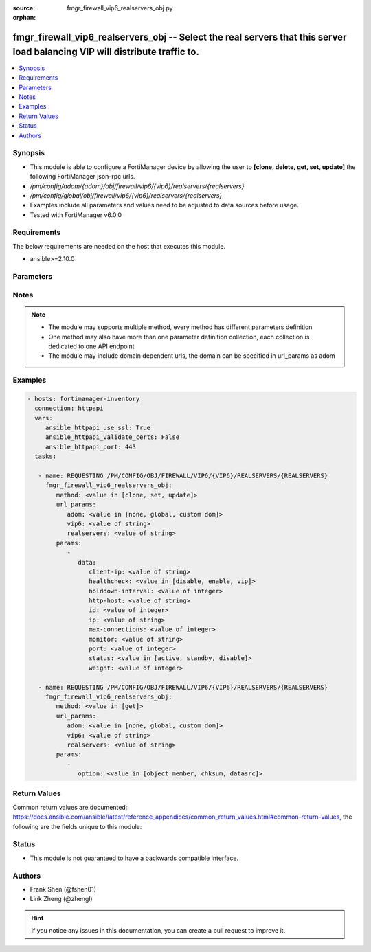 :source: fmgr_firewall_vip6_realservers_obj.py

:orphan:

.. _fmgr_firewall_vip6_realservers_obj:

fmgr_firewall_vip6_realservers_obj -- Select the real servers that this server load balancing VIP will distribute traffic to.
+++++++++++++++++++++++++++++++++++++++++++++++++++++++++++++++++++++++++++++++++++++++++++++++++++++++++++++++++++++++++++++

.. versionadded:: 2.10

.. contents::
   :local:
   :depth: 1


Synopsis
--------

- This module is able to configure a FortiManager device by allowing the user to **[clone, delete, get, set, update]** the following FortiManager json-rpc urls.
- `/pm/config/adom/{adom}/obj/firewall/vip6/{vip6}/realservers/{realservers}`
- `/pm/config/global/obj/firewall/vip6/{vip6}/realservers/{realservers}`
- Examples include all parameters and values need to be adjusted to data sources before usage.
- Tested with FortiManager v6.0.0


Requirements
------------
The below requirements are needed on the host that executes this module.

- ansible>=2.10.0



Parameters
----------

.. raw:: html

 <ul>
 <li><span class="li-head">url_params</span> - parameters in url path <span class="li-normal">type: dict</span> <span class="li-required">required: true</span></li>
 <ul class="ul-self">
 <li><span class="li-head">adom</span> - the domain prefix <span class="li-normal">type: str</span> <span class="li-normal"> choices: none, global, custom dom</span></li>
 <li><span class="li-head">vip6</span> - the object name <span class="li-normal">type: str</span> </li>
 <li><span class="li-head">realservers</span> - the object name <span class="li-normal">type: str</span> </li>
 </ul>
 <li><span class="li-head">parameters for method: [clone, set, update]</span> - Select the real servers that this server load balancing VIP will distribute traffic to.</li>
 <ul class="ul-self">
 <li><span class="li-head">data</span> - No description for the parameter <span class="li-normal">type: dict</span> <ul class="ul-self">
 <li><span class="li-head">client-ip</span> - Only clients in this IP range can connect to this real server. <span class="li-normal">type: str</span> </li>
 <li><span class="li-head">healthcheck</span> - Enable to check the responsiveness of the real server before forwarding traffic. <span class="li-normal">type: str</span>  <span class="li-normal">choices: [disable, enable, vip]</span> </li>
 <li><span class="li-head">holddown-interval</span> - Time in seconds that the health check monitor continues to monitor an unresponsive server that should be active. <span class="li-normal">type: int</span> </li>
 <li><span class="li-head">http-host</span> - HTTP server domain name in HTTP header. <span class="li-normal">type: str</span> </li>
 <li><span class="li-head">id</span> - Real server ID. <span class="li-normal">type: int</span> </li>
 <li><span class="li-head">ip</span> - IPv6 address of the real server. <span class="li-normal">type: str</span> </li>
 <li><span class="li-head">max-connections</span> - Max number of active connections that can directed to the real server. <span class="li-normal">type: int</span> </li>
 <li><span class="li-head">monitor</span> - Name of the health check monitor to use when polling to determine a virtual servers connectivity status. <span class="li-normal">type: str</span> </li>
 <li><span class="li-head">port</span> - Port for communicating with the real server. <span class="li-normal">type: int</span> </li>
 <li><span class="li-head">status</span> - Set the status of the real server to active so that it can accept traffic, or on standby or disabled so no traffic is sent. <span class="li-normal">type: str</span>  <span class="li-normal">choices: [active, standby, disable]</span> </li>
 <li><span class="li-head">weight</span> - Weight of the real server. <span class="li-normal">type: int</span> </li>
 </ul>
 </ul>
 <li><span class="li-head">parameters for method: [delete]</span> - Select the real servers that this server load balancing VIP will distribute traffic to.</li>
 <ul class="ul-self">
 </ul>
 <li><span class="li-head">parameters for method: [get]</span> - Select the real servers that this server load balancing VIP will distribute traffic to.</li>
 <ul class="ul-self">
 <li><span class="li-head">option</span> - Set fetch option for the request. <span class="li-normal">type: str</span>  <span class="li-normal">choices: [object member, chksum, datasrc]</span> </li>
 </ul>
 </ul>






Notes
-----
.. note::

   - The module may supports multiple method, every method has different parameters definition

   - One method may also have more than one parameter definition collection, each collection is dedicated to one API endpoint

   - The module may include domain dependent urls, the domain can be specified in url_params as adom

Examples
--------

.. code-block:: yaml+jinja

 - hosts: fortimanager-inventory
   connection: httpapi
   vars:
      ansible_httpapi_use_ssl: True
      ansible_httpapi_validate_certs: False
      ansible_httpapi_port: 443
   tasks:

    - name: REQUESTING /PM/CONFIG/OBJ/FIREWALL/VIP6/{VIP6}/REALSERVERS/{REALSERVERS}
      fmgr_firewall_vip6_realservers_obj:
         method: <value in [clone, set, update]>
         url_params:
            adom: <value in [none, global, custom dom]>
            vip6: <value of string>
            realservers: <value of string>
         params:
            -
               data:
                  client-ip: <value of string>
                  healthcheck: <value in [disable, enable, vip]>
                  holddown-interval: <value of integer>
                  http-host: <value of string>
                  id: <value of integer>
                  ip: <value of string>
                  max-connections: <value of integer>
                  monitor: <value of string>
                  port: <value of integer>
                  status: <value in [active, standby, disable]>
                  weight: <value of integer>

    - name: REQUESTING /PM/CONFIG/OBJ/FIREWALL/VIP6/{VIP6}/REALSERVERS/{REALSERVERS}
      fmgr_firewall_vip6_realservers_obj:
         method: <value in [get]>
         url_params:
            adom: <value in [none, global, custom dom]>
            vip6: <value of string>
            realservers: <value of string>
         params:
            -
               option: <value in [object member, chksum, datasrc]>



Return Values
-------------


Common return values are documented: https://docs.ansible.com/ansible/latest/reference_appendices/common_return_values.html#common-return-values, the following are the fields unique to this module:


.. raw:: html

 <ul>
 <li><span class="li-return"> return values for method: [clone, set, update]</span> </li>
 <ul class="ul-self">
 <li><span class="li-return">data</span>
 - No description for the parameter <span class="li-normal">type: dict</span> <ul class="ul-self">
 <li> <span class="li-return"> id </span> - Real server ID. <span class="li-normal">type: int</span>  </li>
 </ul>
 <li><span class="li-return">status</span>
 - No description for the parameter <span class="li-normal">type: dict</span> <ul class="ul-self">
 <li> <span class="li-return"> code </span> - No description for the parameter <span class="li-normal">type: int</span>  </li>
 <li> <span class="li-return"> message </span> - No description for the parameter <span class="li-normal">type: str</span>  </li>
 </ul>
 <li><span class="li-return">url</span>
 - No description for the parameter <span class="li-normal">type: str</span>  <span class="li-normal">example: /pm/config/adom/{adom}/obj/firewall/vip6/{vip6}/realservers/{realservers}</span>  </li>
 </ul>
 <li><span class="li-return"> return values for method: [delete]</span> </li>
 <ul class="ul-self">
 <li><span class="li-return">status</span>
 - No description for the parameter <span class="li-normal">type: dict</span> <ul class="ul-self">
 <li> <span class="li-return"> code </span> - No description for the parameter <span class="li-normal">type: int</span>  </li>
 <li> <span class="li-return"> message </span> - No description for the parameter <span class="li-normal">type: str</span>  </li>
 </ul>
 <li><span class="li-return">url</span>
 - No description for the parameter <span class="li-normal">type: str</span>  <span class="li-normal">example: /pm/config/adom/{adom}/obj/firewall/vip6/{vip6}/realservers/{realservers}</span>  </li>
 </ul>
 <li><span class="li-return"> return values for method: [get]</span> </li>
 <ul class="ul-self">
 <li><span class="li-return">data</span>
 - No description for the parameter <span class="li-normal">type: dict</span> <ul class="ul-self">
 <li> <span class="li-return"> client-ip </span> - Only clients in this IP range can connect to this real server. <span class="li-normal">type: str</span>  </li>
 <li> <span class="li-return"> healthcheck </span> - Enable to check the responsiveness of the real server before forwarding traffic. <span class="li-normal">type: str</span>  </li>
 <li> <span class="li-return"> holddown-interval </span> - Time in seconds that the health check monitor continues to monitor an unresponsive server that should be active. <span class="li-normal">type: int</span>  </li>
 <li> <span class="li-return"> http-host </span> - HTTP server domain name in HTTP header. <span class="li-normal">type: str</span>  </li>
 <li> <span class="li-return"> id </span> - Real server ID. <span class="li-normal">type: int</span>  </li>
 <li> <span class="li-return"> ip </span> - IPv6 address of the real server. <span class="li-normal">type: str</span>  </li>
 <li> <span class="li-return"> max-connections </span> - Max number of active connections that can directed to the real server. <span class="li-normal">type: int</span>  </li>
 <li> <span class="li-return"> monitor </span> - Name of the health check monitor to use when polling to determine a virtual servers connectivity status. <span class="li-normal">type: str</span>  </li>
 <li> <span class="li-return"> port </span> - Port for communicating with the real server. <span class="li-normal">type: int</span>  </li>
 <li> <span class="li-return"> status </span> - Set the status of the real server to active so that it can accept traffic, or on standby or disabled so no traffic is sent. <span class="li-normal">type: str</span>  </li>
 <li> <span class="li-return"> weight </span> - Weight of the real server. <span class="li-normal">type: int</span>  </li>
 </ul>
 <li><span class="li-return">status</span>
 - No description for the parameter <span class="li-normal">type: dict</span> <ul class="ul-self">
 <li> <span class="li-return"> code </span> - No description for the parameter <span class="li-normal">type: int</span>  </li>
 <li> <span class="li-return"> message </span> - No description for the parameter <span class="li-normal">type: str</span>  </li>
 </ul>
 <li><span class="li-return">url</span>
 - No description for the parameter <span class="li-normal">type: str</span>  <span class="li-normal">example: /pm/config/adom/{adom}/obj/firewall/vip6/{vip6}/realservers/{realservers}</span>  </li>
 </ul>
 </ul>





Status
------

- This module is not guaranteed to have a backwards compatible interface.


Authors
-------

- Frank Shen (@fshen01)
- Link Zheng (@zhengl)


.. hint::

    If you notice any issues in this documentation, you can create a pull request to improve it.



